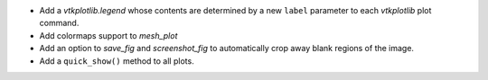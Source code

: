 * Add a `vtkplotlib.legend` whose contents are determined by a new ``label``
  parameter to each `vtkplotlib` plot command.

* Add colormaps support to `mesh_plot`

* Add an option to `save_fig` and `screenshot_fig` to automatically crop
  away blank regions of the image.

* Add a ``quick_show()`` method to all plots.
